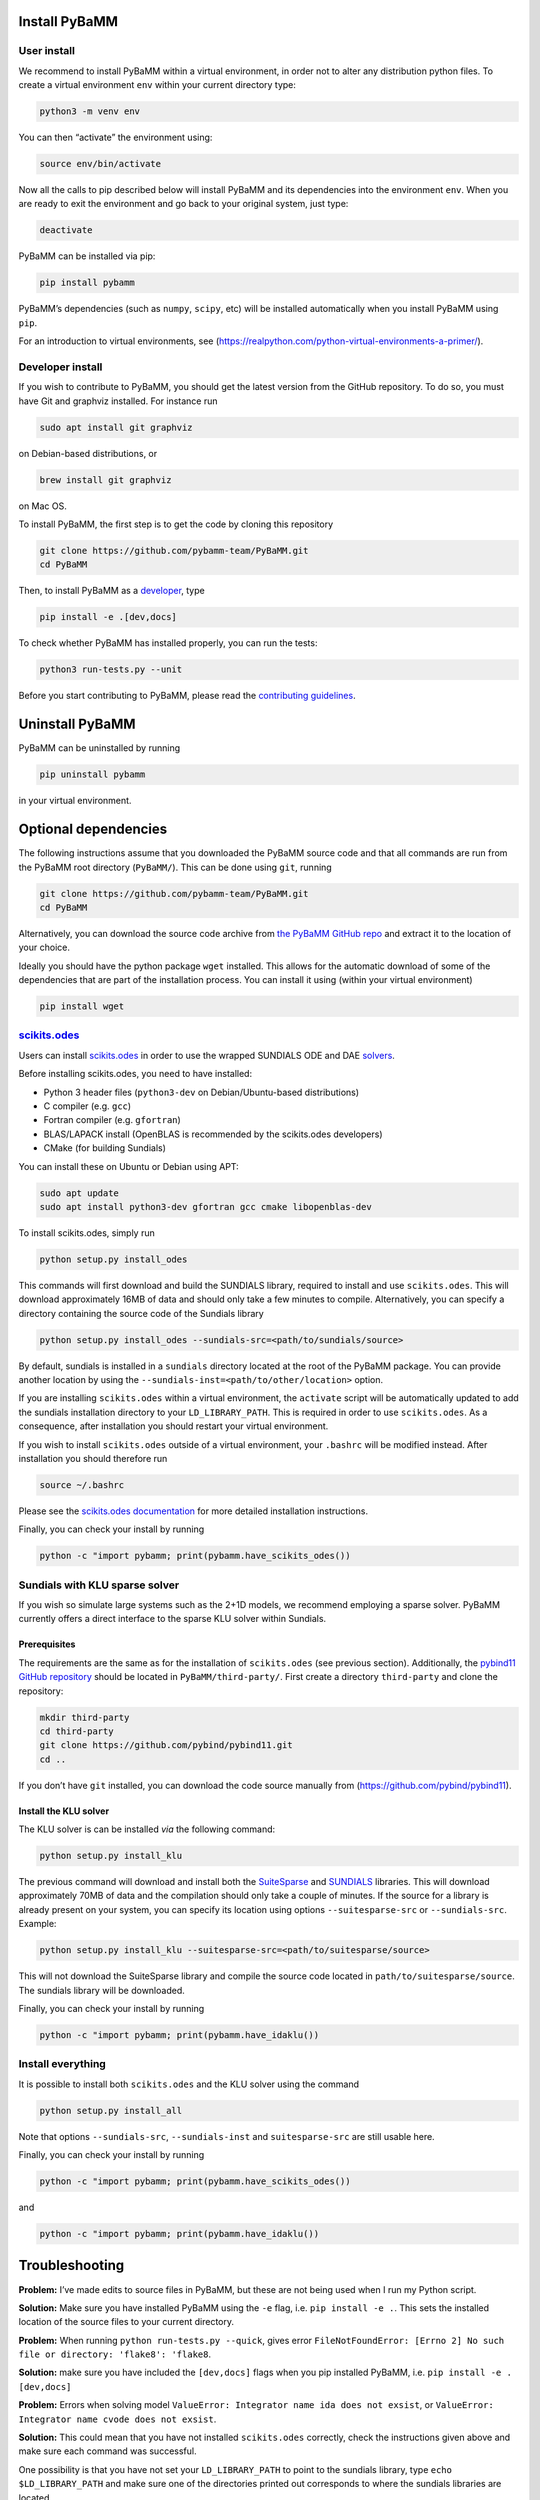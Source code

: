Install PyBaMM
==============

User install
------------

We recommend to install PyBaMM within a virtual environment, in order
not to alter any distribution python files. To create a virtual
environment ``env`` within your current directory type:

.. code:: bash

   python3 -m venv env

You can then “activate” the environment using:

.. code:: bash

   source env/bin/activate

Now all the calls to pip described below will install PyBaMM and its
dependencies into the environment ``env``. When you are ready to exit
the environment and go back to your original system, just type:

.. code:: bash

   deactivate

PyBaMM can be installed via pip:

.. code:: bash

   pip install pybamm

PyBaMM’s dependencies (such as ``numpy``, ``scipy``, etc) will be
installed automatically when you install PyBaMM using ``pip``.

For an introduction to virtual environments, see
(https://realpython.com/python-virtual-environments-a-primer/).

Developer install
-----------------

If you wish to contribute to PyBaMM, you should get the latest version
from the GitHub repository. To do so, you must have Git and graphviz
installed. For instance run

.. code:: bash

   sudo apt install git graphviz

on Debian-based distributions, or

.. code:: bash

   brew install git graphviz

on Mac OS.

To install PyBaMM, the first step is to get the code by cloning this
repository

.. code:: bash

   git clone https://github.com/pybamm-team/PyBaMM.git
   cd PyBaMM

Then, to install PyBaMM as a `developer <CONTRIBUTING.md>`__, type

.. code:: bash

   pip install -e .[dev,docs]

To check whether PyBaMM has installed properly, you can run the tests:

.. code:: bash

   python3 run-tests.py --unit

Before you start contributing to PyBaMM, please read the `contributing
guidelines <CONTRIBUTING.md>`__.

Uninstall PyBaMM
================

PyBaMM can be uninstalled by running

.. code:: bash

   pip uninstall pybamm

in your virtual environment.

.. _optional-deps:

Optional dependencies
=====================

The following instructions assume that you downloaded the PyBaMM source
code and that all commands are run from the PyBaMM root directory
(``PyBaMM/``). This can be done using ``git``, running

.. code:: bash

   git clone https://github.com/pybamm-team/PyBaMM.git
   cd PyBaMM

Alternatively, you can download the source code archive from `the PyBaMM
GitHub repo <https://github.com/pybamm-team/PyBaMM.git>`__ and extract
it to the location of your choice.

Ideally you should have the python package ``wget`` installed. This
allows for the automatic download of some of the dependencies that are
part of the installation process. You can install it using (within your
virtual environment)

.. code:: bash

   pip install wget

`scikits.odes <https://github.com/bmcage/odes>`__
-------------------------------------------------

Users can install `scikits.odes <https://github.com/bmcage/odes>`__ in
order to use the wrapped SUNDIALS ODE and DAE
`solvers <https://pybamm.readthedocs.io/en/latest/source/solvers/scikits_solvers.html>`__.

Before installing scikits.odes, you need to have installed:

-  Python 3 header files (``python3-dev`` on Debian/Ubuntu-based
   distributions)
-  C compiler (e.g. ``gcc``)
-  Fortran compiler (e.g. ``gfortran``)
-  BLAS/LAPACK install (OpenBLAS is recommended by the scikits.odes
   developers)
-  CMake (for building Sundials)

You can install these on Ubuntu or Debian using APT:

.. code:: bash

   sudo apt update
   sudo apt install python3-dev gfortran gcc cmake libopenblas-dev

To install scikits.odes, simply run

.. code:: bash

   python setup.py install_odes

This commands will first download and build the SUNDIALS library,
required to install and use ``scikits.odes``. This will download
approximately 16MB of data and should only take a few minutes to
compile. Alternatively, you can specify a directory containing the
source code of the Sundials library

.. code:: bash

   python setup.py install_odes --sundials-src=<path/to/sundials/source>

By default, sundials is installed in a ``sundials`` directory located at
the root of the PyBaMM package. You can provide another location by
using the ``--sundials-inst=<path/to/other/location>`` option.

If you are installing ``scikits.odes`` within a virtual environment, the
``activate`` script will be automatically updated to add the sundials
installation directory to your ``LD_LIBRARY_PATH``. This is required in
order to use ``scikits.odes``. As a consequence, after installation you
should restart your virtual environment.

If you wish to install ``scikits.odes`` outside of a virtual
environment, your ``.bashrc`` will be modified instead. After
installation you should therefore run

.. code:: bash

   source ~/.bashrc

Please see the `scikits.odes
documentation <https://scikits-odes.readthedocs.io/en/latest/installation.html>`__
for more detailed installation instructions.

Finally, you can check your install by running

.. code:: bash

   python -c "import pybamm; print(pybamm.have_scikits_odes())

Sundials with KLU sparse solver
-------------------------------

If you wish so simulate large systems such as the 2+1D models, we
recommend employing a sparse solver. PyBaMM currently offers a direct
interface to the sparse KLU solver within Sundials.

.. _prerequisites-1:

Prerequisites
~~~~~~~~~~~~~

The requirements are the same as for the installation of
``scikits.odes`` (see previous section). Additionally, the `pybind11
GitHub repository <https://github.com/pybind/pybind11.git>`__ should be
located in ``PyBaMM/third-party/``. First create a directory
``third-party`` and clone the repository:

.. code:: bash

   mkdir third-party
   cd third-party
   git clone https://github.com/pybind/pybind11.git
   cd ..

If you don’t have ``git`` installed, you can download the code source
manually from (https://github.com/pybind/pybind11).

Install the KLU solver
~~~~~~~~~~~~~~~~~~~~~~

The KLU solver is can be installed *via* the following command:

.. code:: bash

   python setup.py install_klu

The previous command will download and install both the
`SuiteSparse <http://faculty.cse.tamu.edu/davis/suitesparse.html>`__ and
`SUNDIALS <https://computing.llnl.gov/projects/sundials>`__ libraries.
This will download approximately 70MB of data and the compilation should
only take a couple of minutes. If the source for a library is already
present on your system, you can specify its location using options
``--suitesparse-src`` or ``--sundials-src``. Example:

.. code:: bash

   python setup.py install_klu --suitesparse-src=<path/to/suitesparse/source>

This will not download the SuiteSparse library and compile the source
code located in ``path/to/suitesparse/source``. The sundials library
will be downloaded.

Finally, you can check your install by running

.. code:: bash

   python -c "import pybamm; print(pybamm.have_idaklu())

Install everything
------------------

It is possible to install both ``scikits.odes`` and the KLU solver using
the command

.. code:: bash

   python setup.py install_all

Note that options ``--sundials-src``, ``--sundials-inst`` and
``suitesparse-src`` are still usable here.

Finally, you can check your install by running

.. code:: bash

   python -c "import pybamm; print(pybamm.have_scikits_odes())

and

.. code:: bash

   python -c "import pybamm; print(pybamm.have_idaklu())

Troubleshooting
===============

**Problem:** I’ve made edits to source files in PyBaMM, but these are
not being used when I run my Python script.

**Solution:** Make sure you have installed PyBaMM using the ``-e`` flag,
i.e. ``pip install -e .``. This sets the installed location of the
source files to your current directory.

**Problem:** When running ``python run-tests.py --quick``, gives error
``FileNotFoundError: [Errno 2] No such file or directory: 'flake8': 'flake8``.

**Solution:** make sure you have included the ``[dev,docs]`` flags when
you pip installed PyBaMM, i.e. ``pip install -e .[dev,docs]``

**Problem:** Errors when solving model
``ValueError: Integrator name ida does not exsist``, or
``ValueError: Integrator name cvode does not exsist``.

**Solution:** This could mean that you have not installed
``scikits.odes`` correctly, check the instructions given above and make
sure each command was successful.

One possibility is that you have not set your ``LD_LIBRARY_PATH`` to
point to the sundials library, type ``echo $LD_LIBRARY_PATH`` and make
sure one of the directories printed out corresponds to where the
sundials libraries are located.

Another common reason is that you forget to install a BLAS library such
as OpenBLAS before installing sundials. Check the cmake output when you
configured Sundials, it might say:

::

   -- A library with BLAS API not found. Please specify library location.
   -- LAPACK requires BLAS

If this is the case, on a Debian or Ubuntu system you can install
OpenBLAS using ``sudo apt-get install libopenblas-dev`` and then
re-install sundials using the instructions above.
